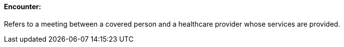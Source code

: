 ==== Encounter:
[v291_section="11.2.4.5"]

Refers to a meeting between a covered person and a healthcare provider whose services are provided.

